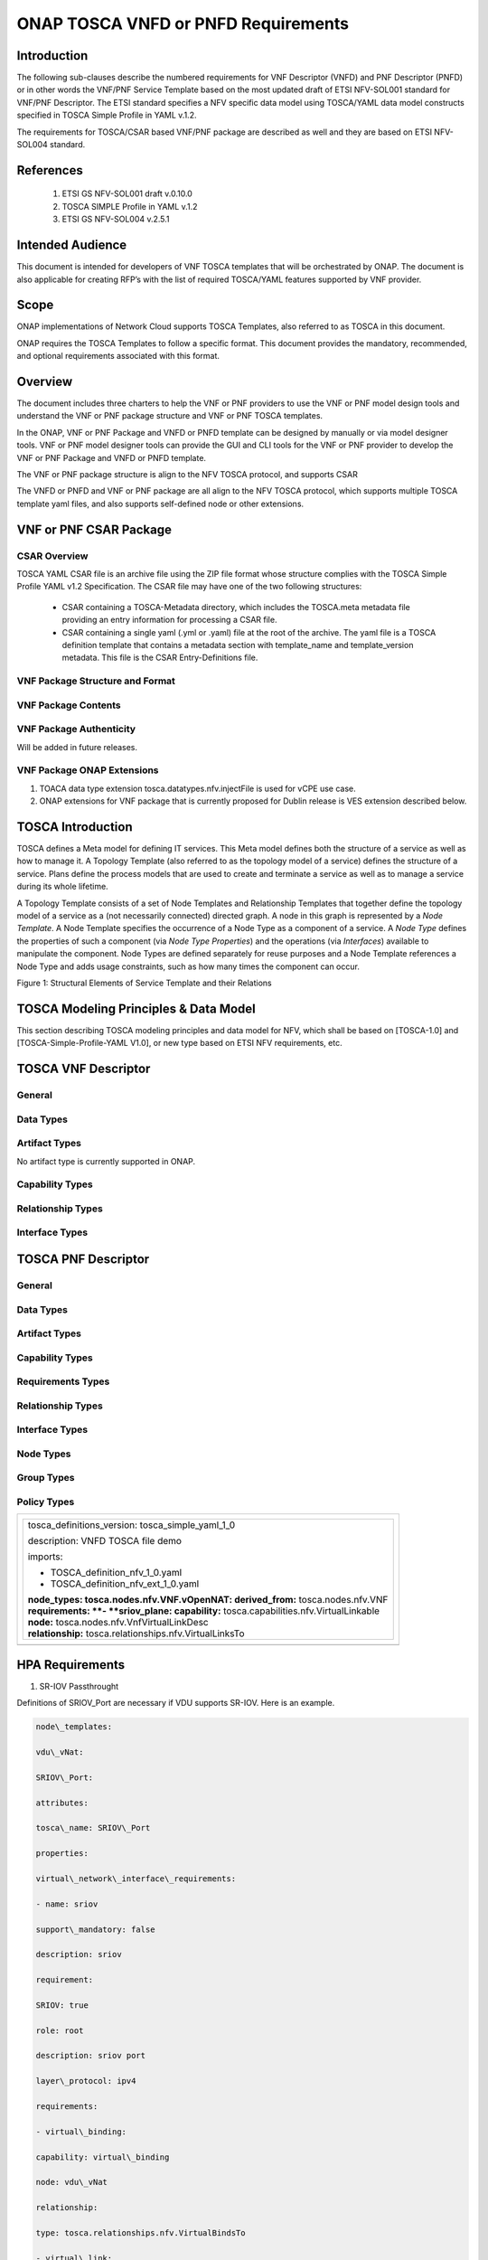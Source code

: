.. Modifications Copyright © 2017-2018 AT&T Intellectual Property.

.. Licensed under the Creative Commons License, Attribution 4.0 Intl.
   (the "License"); you may not use this documentation except in compliance
   with the License. You may obtain a copy of the License at

.. https://creativecommons.org/licenses/by/4.0/

.. Unless required by applicable law or agreed to in writing, software
   distributed under the License is distributed on an "AS IS" BASIS,
   WITHOUT WARRANTIES OR CONDITIONS OF ANY KIND, either express or implied.
   See the License for the specific language governing permissions and
   limitations under the License.


ONAP TOSCA VNFD or PNFD Requirements
------------------------------------


Introduction
^^^^^^^^^^^^

The following sub-clauses describe the numbered requirements for VNF 
Descriptor (VNFD) and PNF Descriptor (PNFD) or in other words the VNF/PNF 
Service Template based on the most updated draft of ETSI NFV-SOL001 standard 
for VNF/PNF Descriptor. The ETSI standard specifies a NFV specific data 
model using TOSCA/YAML data model constructs specified in TOSCA Simple 
Profile in YAML v.1.2.

The requirements for TOSCA/CSAR based VNF/PNF package are described as well
and they are based on ETSI NFV-SOL004 standard.


References
^^^^^^^^^^^^^^^^^^

  1. ETSI GS NFV-SOL001 draft v.0.10.0
  2. TOSCA SIMPLE Profile in YAML v.1.2
  3. ETSI GS NFV-SOL004 v.2.5.1

Intended Audience
^^^^^^^^^^^^^^^^^^

This document is intended for developers of VNF TOSCA templates that
will be orchestrated by ONAP. The document is also applicable for
creating RFP’s with the list of required TOSCA/YAML features
supported by VNF provider.

Scope
^^^^^^^^^^^^^^^^

ONAP implementations of Network Cloud supports TOSCA Templates, also
referred to as TOSCA in this document.

ONAP requires the TOSCA Templates to follow a specific format. This
document provides the mandatory, recommended, and optional requirements
associated with this format.

Overview
^^^^^^^^^^^^^^^^

The document includes three charters to help the VNF or PNF providers to
use the VNF or PNF model design tools and understand the VNF or PNF package
structure and VNF or PNF TOSCA templates.

In the ONAP, VNF or PNF Package and VNFD or PNFD template can be designed by
manually or via model designer tools. VNF or PNF model designer tools can
provide the GUI and CLI tools for the VNF or PNF provider to develop the
VNF or PNF Package and VNFD or PNFD template.

The VNF or PNF package structure is align to the NFV TOSCA protocol,
and supports CSAR

The VNFD or PNFD and VNF or PNF package are all align to the NFV TOSCA
protocol, which supports multiple TOSCA template yaml files, and also
supports self-defined node or other extensions.

VNF or PNF CSAR Package
^^^^^^^^^^^^^^^^^^^^^^

CSAR Overview
~~~~~~~~~~~~~~~~

TOSCA YAML CSAR file is an archive file using the ZIP file format whose
structure complies with the TOSCA Simple Profile YAML v1.2 Specification.
The CSAR file may have one of the two following structures:

  - CSAR containing a TOSCA-Metadata directory, which includes the TOSCA.meta
    metadata file providing an entry information for processing a CSAR file.

  - CSAR containing a single yaml (.yml or .yaml) file at the root of the
    archive. The yaml file is a TOSCA definition template that contains a
    metadata section with template_name and template_version metadata. This
    file is the CSAR Entry-Definitions file.

VNF Package Structure and Format
~~~~~~~~~~~~~~~~~~~~~~~~~~~~~~~~~~

.. req::
    :id: R-51347
    :target: VNF
    :keyword: MUST
    :introduced: casablanca

    The VNF package **MUST** be arranged as a CSAR archive as specified in
    TOSCA Simple Profile in YAML 1.2.


.. req::
    :id: R-87234
    :target: VNF
    :keyword: MAY
    :introduced: casablanca

    The VNF package provided by a VNF vendor **MAY** be either with
    TOSCA-Metadata directory (CSAR Option 1) or without TOSCA-Metadata
    directory (CSAR Option 2) as specified in ETSI GS NFV-SOL004. On-boarding
    entity (ONAP SDC) must support both options.

    **Note:** SDC supports only the CSAR Option 1 in Casablanca. The Option 2
    will be considered in future ONAP releases,


VNF Package Contents
~~~~~~~~~~~~~~~~~~~~~~~~~~~~~~

.. req::
    :id: R-10087
    :target: VNF
    :keyword: MUST
    :introduced: casablanca

    The VNF package **MUST** contain all standard artifacts as specified in
    ETSI GS NFV-SOL004 including Manifest file, VNFD (or Main TOSCA/YAML
    based Service Template) and other optional artifacts. CSAR Manifest
    file as per SOL004 - for example ROOT\\ **MainServiceTemplate.mf**

.. req::
    :id: R-01123
    :target: VNF
    :keyword: MUST
    :introduced: casablanca

    The VNF package Manifest file **MUST** contain: VNF package meta-data, a
    list of all artifacts (both internal and external) entry's including
    their respected URI's, an algorithm to calculate a digest and a digest
    result calculated on the content of each artifacts, as specified in
    ETSI GS NFV-SOL004. The VNF Package MUST include VNF Identification
    Data to uniquely identify the resource for a given VNF provider. The
    identification data must include: an identifier for the VNF, the name
    of the VNF as was given by the VNF provider, VNF description, VNF
    provider, and version.

.. req::
    :id: R-21322
    :target: VNF
    :keyword: MUST
    :introduced: casablanca

    The VNF provider **MUST** provide their testing scripts to support
    testing as specified in ETSI NFV-SOL004 - Testing directory in CSAR

.. req::
    :id: R-26885
    :target: VNF
    :keyword: MUST
    :introduced: casablanca

    The VNF provider **MUST** provide the binaries and images needed to
    instantiate the VNF (VNF and VNFC images) either as:

      - Local artifact in CSAR: ROOT\\Artifacts\\ **VNF_Image.bin**

      - externally referred (by URI) artifact in Manifest file (also may be
        referred by VNF Descriptor)

    Note: Currently, ONAP doesn't have the capability of Image management,
    we upload the image into VIM/VNFM manually.

.. req::
    :id: R-40820
    :target: VNF
    :keyword: MUST
    :introduced: casablanca

    The VNF provider MUST enumerate all of the open source licenses
    their VNF(s) incorporate. CSAR License directory as per ETSI SOL004.

    for example ROOT\\Licenses\\ **License_term.txt**


VNF Package Authenticity
~~~~~~~~~~~~~~~~~~~~~~~~~~~~~~

Will be added in future releases.


VNF Package ONAP Extensions
~~~~~~~~~~~~~~~~~~~~~~~~~~~~~~

1. TOACA data type extension tosca.datatypes.nfv.injectFile is used for vCPE
   use case.
2. ONAP extensions for VNF package that is currently proposed for Dublin
   release is VES extension described below.

TOSCA Introduction
^^^^^^^^^^^^^^^^^^^

TOSCA defines a Meta model for defining IT services. This Meta model
defines both the structure of a service as well as how to manage it. A
Topology Template (also referred to as the topology model of a service)
defines the structure of a service. Plans define the process models that
are used to create and terminate a service as well as to manage a
service during its whole lifetime.

A Topology Template consists of a set of Node Templates and Relationship
Templates that together define the topology model of a service as a (not
necessarily connected) directed graph. A node in this graph is
represented by a *Node Template*. A Node Template specifies the
occurrence of a Node Type as a component of a service. A *Node Type*
defines the properties of such a component (via *Node Type Properties*)
and the operations (via *Interfaces*) available to manipulate the
component. Node Types are defined separately for reuse purposes and a
Node Template references a Node Type and adds usage constraints, such as
how many times the component can occur.

|image1|

Figure 1: Structural Elements of Service Template and their Relations

TOSCA Modeling Principles & Data Model
^^^^^^^^^^^^^^^^^^^^^^^^^^^^^^^^^^^^^^^^

This section describing TOSCA modeling principles and data model for
NFV, which shall be based on [TOSCA-1.0] and [TOSCA-Simple-Profile-YAML
V1.0], or new type based on ETSI NFV requirements, etc.

TOSCA VNF Descriptor
^^^^^^^^^^^^^^^^^^^^^^^^^

General
~~~~~~~~~~

.. req::
    :id: R-35854
    :target: VNF
    :keyword: MUST
    :introduced: casablanca

    The VNF Descriptor (VNFD) provided by VNF vendor **MUST** comply with
    TOSCA/YAML based Service template for VNF descriptor specified in
    ETSI NFV-SOL001.

    **Note**: As the ETSI NFV-SOL001 is work in progress the below tables
    summarizes the TOSCA definitions agreed to be part of current version
    of NFV profile and that VNFD MUST comply with in ONAP Release 2+
    Requirements.


.. req::
    :id: R-65486
    :target: VNF
    :keyword: MUST
    :introduced: casablanca

    The VNFD **MUST** comply with ETSI GS NFV-SOL001 document endorsing
    the above mentioned NFV Profile and maintaining the gaps with the
    requirements specified in ETSI GS NFV-IFA011 standard.


.. req::
    :id: R-17852
    :target: VNF
    :keyword: MAY
    :introduced: casablanca

    The VNFD **MAY** include TOSCA/YAML definitions that are not part of
    NFV Profile. If provided, these definitions MUST comply with TOSCA
    Simple Profile in YAML v.1.2.

.. req::
    :id: R-46527
    :target: VNF
    :keyword: MUST
    :introduced: casablanca

    A VNFD is a deployment template which describes a VNF in terms of
    deployment and operational behavior requirements. It contains
    virtualized resources (nodes) requirements as well as connectivity
    and interfaces requirements and **MUST** comply with info elements
    specified in ETSI GS NFV-IFA 011. The main parts of the VNFD are
    the following:

      - VNF topology: it is modeled in a cloud agnostic way using virtualized
        containers and their connectivity. Virtual Deployment Units (VDU)
        describe the capabilities of the virtualized containers, such as
        virtual CPU, RAM, disks; their connectivity is modeled with VDU
        Connection Point Descriptors (VduCpd), Virtual Link Descriptors
        (VnfVld) and VNF External Connection Point Descriptors
        (VnfExternalCpd);

      - VNF deployment aspects: they are described in one or more
        deployment flavours, including configurable parameters, instantiation
        levels, placement constraints (affinity / antiaffinity), minimum and
        maximum VDU instance numbers. Horizontal scaling is modeled with
        scaling aspects and the respective scaling levels in the deployment
        flavours;

    **Note**: The deployment aspects (deployment flavour etc.) are postponed
    for future ONAP releases.

      - VNF lifecycle management (LCM) operations: describes the LCM operations
        supported per deployment flavour, and their input parameters;
        Note, thatthe actual LCM implementation resides in a different layer,
        namely referring to additional template artifacts.

.. req::
    :id: R-15837
    :target: VNF
    :keyword: MUST
    :introduced: casablanca

    The following table defines the major TOSCA  Types specified in
    ETSI NFV-SOL001 standard draft. The VNFD provided by a VNF vendor
    **MUST** comply with the below definitions:


.. csv-table:: **TOSCA Definition**
   :file: TOSCA_descriptor.csv
   :header-rows: 1
   :align: center
   :widths: auto

Data Types
~~~~~~~~~~~~

.. req::
    :id: R-54356
    :target: VNF
    :keyword: MUST
    :introduced: casablanca

    The below table includes the data types used by NFV node and is based
    on TOSCA/YAML constructs specified in draft GS NFV-SOL 001. The node
    data definitions/attributes used in VNFD **MUST** comply with the below
    table.

.. csv-table:: **NFV Data Types**
   :file: NFV_data_type.csv
   :header-rows: 1
   :align: center
   :widths: auto

.. req::
    :id: R-54876
    :target: VNF
    :keyword: MUST
    :introduced: casablanca

    The below table describes the data types used for LCM configuration
    and is based on TOSCA constructs specified in draft GS NFV-SOL 001.
    The LCM configuration data elements used in VNFD **MUST** comply
    with the below table.

.. csv-table:: **LCM Configuration**
   :file: LCM_config.csv
   :header-rows: 1
   :align: center
   :widths: auto

Artifact Types
~~~~~~~~~~~~~~~~~~~~~~~~

No artifact type is currently supported in ONAP.

Capability Types
~~~~~~~~~~~~~~~~~~~~~~~~

.. req::
    :id: R-67895
    :target: VNF
    :keyword: MUST
    :introduced: casablanca

    The VNFD provided by VNF vendor may use the below described TOSCA
    capabilities. An on-boarding entity (ONAP SDC) **MUST** support them.

      **tosca.capabilities.nfv.VirtualBindable**

        A node type that includes the VirtualBindable capability indicates
        that it can be pointed by **tosca.relationships.nfv.VirtualBindsTo**
        relationship type.

      **tosca.capabilities.nfv.VirtualLinkable**

        A node type that includes the VirtualLinkable capability indicates
        that it can be pointed by **tosca.relationships.nfv.VirtualLinksTo**
        relationship.

      **tosca.capabilities.nfv.ExtVirtualLinkable**

        A node type that includes the ExtVirtualLinkable capability
        indicates that it can be pointed by
        **tosca.relationships.nfv.VirtualLinksTo** relationship.

      **Note**: This capability type is used in Casablanca how it does
      not exist in the last SOL001 draft

      **tosca.capabilities.nfv.VirtualCompute** and
      **tosca.capabilities.nfv.VirtualStorage** includes flavours of VDU


Relationship Types
~~~~~~~~~~~~~~~~~~~~~~~~

.. req::
    :id: R-95321
    :target: VNF
    :keyword: MUST
    :introduced: casablanca

    The VNFD provided by VNF vendor may use the below described TOSCA
    relationships. An on-boarding entity (ONAP SDC) **MUST** support them.

      **tosca.relationships.nfv.VirtualBindsTo**

        This relationship type represents an association relationship between
        VDU and CP node types.

      **tosca.relationships.nfv.VirtualLinksTo**

        This relationship type represents an association relationship between
        the VduCpd's and VirtualLinkDesc node types.


Interface Types
~~~~~~~~~~~~~~~~~~~~~~~~

.. req::
    :id: R-32155
    :target: VNF
    :keyword: MUST
    :introduced: casablanca

    The VNFD provided by VNF vendor may use the below described TOSCA
    interface types. An on-boarding entity (ONAP SDC) **MUST** support them.

      **tosca.interfaces.nfv.vnf.lifecycle.Nfv** supports LCM operations


TOSCA PNF Descriptor
^^^^^^^^^^^^^^^^^^^^^^^^^


General
~~~~~~~~~~


Data Types
~~~~~~~~~~~~~~


Artifact Types
~~~~~~~~~~~~~~~~~~~~~~~~


Capability Types
~~~~~~~~~~~~~~~~~~~~~~~~


Requirements Types
~~~~~~~~~~~~~~~~~~~~~~~~


Relationship Types
~~~~~~~~~~~~~~~~~~~~~~~~


Interface Types
~~~~~~~~~~~~~~~~~~~~~~~~


Node Types
~~~~~~~~~~~~~~


Group Types
~~~~~~~~~~~~~~


Policy Types
~~~~~~~~~~~~~~



+--------------------------------------------------------------------+
| +--------------------------------------------------------------+   |
| | tosca\_definitions\_version: tosca\_simple\_yaml\_1\_0       |   |
| |                                                              |   |
| | description: VNFD TOSCA file demo                            |   |
| |                                                              |   |
| | imports:                                                     |   |
| |                                                              |   |
| | - TOSCA\_definition\_nfv\_1\_0.yaml                          |   |
| |                                                              |   |
| | - TOSCA\_definition\_nfv\_ext\_1\_0.yaml                     |   |
| |                                                              |   |
| | | **node\_types:                                             |   |
| |   tosca.nodes.nfv.VNF.vOpenNAT:                              |   |
| |   derived\_from:** tosca.nodes.nfv.VNF                       |   |
| | | **requirements:                                            |   |
| |   **- **sriov\_plane:                                        |   |
| |   capability:** tosca.capabilities.nfv.VirtualLinkable       |   |
| | | **node:** tosca.nodes.nfv.VnfVirtualLinkDesc               |   |
| | | **relationship:** tosca.relationships.nfv.VirtualLinksTo   |   |
| +--------------------------------------------------------------+   |
+====================================================================+
+--------------------------------------------------------------------+


HPA Requirements
^^^^^^^^^^^^^^^^^^

1. SR-IOV Passthrought

Definitions of SRIOV\_Port are necessary if VDU supports SR-IOV. Here is
an example.

.. code-block:: yaml

  node\_templates:

  vdu\_vNat:

  SRIOV\_Port:

  attributes:

  tosca\_name: SRIOV\_Port

  properties:

  virtual\_network\_interface\_requirements:

  - name: sriov

  support\_mandatory: false

  description: sriov

  requirement:

  SRIOV: true

  role: root

  description: sriov port

  layer\_protocol: ipv4

  requirements:

  - virtual\_binding:

  capability: virtual\_binding

  node: vdu\_vNat

  relationship:

  type: tosca.relationships.nfv.VirtualBindsTo

  - virtual\_link:

  node: tosca.nodes.Root

  type: tosca.nodes.nfv.VduCpd

  substitution\_mappings:

  requirements:

  sriov\_plane:

  - SRIOV\_Port

  - virtual\_link

  node\_type: tosca.nodes.nfv.VNF.vOpenNAT


2. Hugepages

Definitions of mem\_page\_size as one property shall be added to
Properties and set the value to large if one VDU node supports
huagepages. Here is an example.

.. code-block:: yaml

  node\_templates:

  vdu\_vNat:

  Hugepages:

  attributes:

  tosca\_name: Huge\_pages\_demo

  properties:

  mem\_page\_size:large


3. NUMA (CPU/Mem)

Likewise, we shall add definitions of numa to
requested\_additional\_capabilities if we wand VUD nodes to support
NUMA. Here is an example.

.. code-block:: yaml

  topology\_template:

  node\_templates:

  vdu\_vNat:

  capabilities:

  virtual\_compute:

  properties:

  virtual\_memory:

  numa\_enabled: true

  virtual\_mem\_size: 2 GB

  requested\_additional\_capabilities:

  numa:

  support\_mandatory: true

  requested\_additional\_capability\_name: numa

  target\_performance\_parameters:

  hw:numa\_nodes: "2"

  hw:numa\_cpus.0: "0,1"

  hw:numa\_mem.0: "1024"

  hw:numa\_cpus.1: "2,3,4,5"

  hw:numa\_mem.1: "1024"


4. Hyper-Theading

Definitions of Hyper-Theading are necessary as one of
requested\_additional\_capabilities of one VUD node if that node
supports Hyper-Theading. Here is an example.

.. code-block:: yaml

  topology\_template:

  node\_templates:

  vdu\_vNat:

  capabilities:

  virtual\_compute:

  properties:

  virtual\_memory:

  numa\_enabled: true

  virtual\_mem\_size: 2 GB

  requested\_additional\_capabilities:

  hyper\_threading:

  support\_mandatory: true

  requested\_additional\_capability\_name: hyper\_threading

  target\_performance\_parameters:

  hw:cpu\_sockets : "2"

  hw:cpu\_threads : "2"

  hw:cpu\_cores : "2"

  hw:cpu\_threads\_policy: "isolate"


5. OVS+DPDK

Definitions of ovs\_dpdk are necessary as one of
requested\_additional\_capabilities of one VUD node if that node
supports dpdk. Here is an example.

.. code-block:: yaml

  topology\_template:

  node\_templates:

  vdu\_vNat:

  capabilities:

  virtual\_compute:

  properties:

  virtual\_memory:

  numa\_enabled: true

  virtual\_mem\_size: 2 GB

  requested\_additional\_capabilities:

  ovs\_dpdk:

  support\_mandatory: true

  requested\_additional\_capability\_name: ovs\_dpdk

  target\_performance\_parameters:

  sw:ovs\_dpdk: "true"


VES Requirements
^^^^^^^^^^^^^^^^^^^^^^^^^

**Note: ONAP proprietary extensions in ETSI SOL004 standards for VES support
in CSAR package need to be manually loaded in R3 (Casablanca) for VNF and
PNFs. Platform support will be developed for this in upcoming releases.**


NFV TOSCA Type Definition
^^^^^^^^^^^^^^^^^^^^^^^^^^^^

tosca.capabilites.nfv.VirtualCompute
~~~~~~~~~~~~~~~~~~~~~~~~~~~~~~~~~~~~~~

This capability is used with the properties specified in ETSI SOL001 draft.

tosca.nodes.nfv.VDU.Compute
~~~~~~~~~~~~~~~~~~~~~~~~~~~~

The NFV Virtualization Deployment Unit (VDU) compute node type
represents a VDU entity which it describes the deployment and
operational behavior of a VNF component (VNFC), as defined by **[ETSI
NFV IFA011].**

+-----------------------+-------------------------------+
| Shorthand Name        | VDU.Compute                   |
+=======================+===============================+
| Type Qualified Name   | tosca:VDU.Compute             |
+-----------------------+-------------------------------+
| Type URI              | tosca.nodes.nfv.VDU.Compute   |
+-----------------------+-------------------------------+
| derived\_from         | tosca.nodes.Compute           |
+-----------------------+-------------------------------+



Attributes
++++++++++++

None


Capabilities
++++++++++++++

+------------+--------------------+------------+------------------------------+
| Name       | Type               | Constraints| Description                  |
+============+====================+============+==============================+
| virtual\   | tosca.\            |            | Describes virtual compute    |
| _compute   | capabilities.nfv.\ |            | resources capabilities.      |
|            | VirtualCompute     |            |                              |
+------------+--------------------+------------+------------------------------+
| monitoring\| tosca.\            | None       | Monitoring parameter, which  |
| _parameter | capabilities.nfv.\ |            | can be tracked for a VNFC    |
|            | Metric             |            | based on this VDU            |
|            |                    |            |                              |
|            |                    |            | Examples include:            |
|            |                    |            | memory-consumption,          |
|            |                    |            | CPU-utilisation,             |
|            |                    |            | bandwidth-consumption, VNFC  |
|            |                    |            | downtime, etc.               |
+------------+--------------------+------------+------------------------------+
| Virtual\   | tosca.\            |            | Defines ability of           |
| _binding   | capabilities.nfv.\ |            | VirtualBindable              |
|            | VirtualBindable    |            |                              |
|            |                    |            |                              |
|            | editor note: need  |            |                              |
|            | to create a        |            |                              |
|            | capability type    |            |                              |
+------------+--------------------+------------+------------------------------+



Definition
++++++++++++

.. code-block:: yaml

  tosca.nodes.nfv.VDU.Compute:

  derived\_from: tosca.nodes.Compute

  properties:

  name:

  type: string

  required: true

  description:

  type: string

  required: true

  boot\_order:

  type: list # explicit index (boot index) not necessary, contrary to IFA011

  entry\_schema:

  type: string

  required: false

  nfvi\_constraints:

  type: list

  entry\_schema:

  type: string

  required: false

  configurable\_properties:

  type: map

  entry\_schema:

  type: tosca.datatypes.nfv.VnfcConfigurableProperties

  required: true

  attributes:

  private\_address:

  status: deprecated

  public\_address:

  status: deprecated

  networks:

  status: deprecated

  ports:

  status: deprecated

  capabilities:

  virtual\_compute:

  type: tosca.capabilities.nfv.VirtualCompute

  virtual\_binding:

  type: tosca.capabilities.nfv.VirtualBindable

  #monitoring\_parameter:

  # modeled as ad hoc (named) capabilities in VDU node template

  # for example:

  #capabilities:

  # cpu\_load: tosca.capabilities.nfv.Metric

  # memory\_usage: tosca.capabilities.nfv.Metric

  host: #Editor note: FFS. How this capabilities should be used in NFV Profile|

  type: *tosca.capabilities.Container*

  valid\_source\_types:
  [*tosca.nodes.SoftwareComponent*]

  occurrences: [0,UNBOUNDED]

  endpoint:

  occurrences: [0,0]

  os:

  occurrences: [0,0]

  scalable:
  #Editor note: FFS. How this capabilities should be used in NFV Profile

  type: *tosca.capabilities.Scalable*

  binding:

  occurrences: [0,UNBOUND]

  requirements:

  - virtual\_storage:

  capability: tosca.capabilities.nfv.VirtualStorage

  relationship: tosca.relationships.nfv.VDU.AttachedTo

  node: tosca.nodes.nfv.VDU.VirtualStorage

  occurences: [ 0, UNBOUNDED ]

  - local\_storage: #For NFV Profile, this requirement is deprecated.

  occurrences: [0,0]

  artifacts:

  - sw\_image:

  file:

  type: tosca.artifacts.nfv.SwImage


Artifact
++++++++++

Note: currently not supported.

+--------+---------+----------------+------------+------------------------+
| Name   | Required| Type           | Constraints| Description            |
+========+=========+================+============+========================+
| SwImage| Yes     | tosca.\        |            | Describes the software |
|        |         | artifacts.nfv.\|            | image which is directly|
|        |         | SwImage        |            | realizing this virtual |
|        |         |                |            | storage                |
+--------+---------+----------------+------------+------------------------+


|image2|



tosca.nodes.nfv.VDU.VirtualStorage
~~~~~~~~~~~~~~~~~~~~~~~~~~~~~~~~~~~~~~

The NFV VirtualStorage node type represents a virtual storage entity
which it describes the deployment and operational behavior of a virtual
storage resources, as defined by **[ETSI NFV IFA011].**

**[editor note]** open issue: should NFV profile use the current storage
model as described in YAML 1.1. Pending on Shitao proposal (see
NFVIFA(17)000110 discussion paper)

**[editor note]** new relationship type as suggested in Matt
presentation. Slide 8. With specific rules of "valid\_target\_type"

+---------------------------+--------------------------------------+
| **Shorthand Name**        | VirtualStorage                       |
+===========================+======================================+
| **Type Qualified Name**   | tosca: VirtualStorage                |
+---------------------------+--------------------------------------+
| **Type URI**              | tosca.nodes.nfv.VDU.VirtualStorage   |
+---------------------------+--------------------------------------+
| **derived\_from**         | tosca.nodes.Root                     |
+---------------------------+--------------------------------------+

tosca.artifacts.nfv.SwImage
~~~~~~~~~~~~~~~~~~~~~~~~~~~~~

+---------------------------+------------------------------------+
| **Shorthand Name**        | SwImage                            |
+===========================+====================================+
| **Type Qualified Name**   | tosca:SwImage                      |
+---------------------------+------------------------------------+
| **Type URI**              | tosca.artifacts.nfv.SwImage        |
+---------------------------+------------------------------------+
| **derived\_from**         | tosca.artifacts.Deployment.Image   |
+---------------------------+------------------------------------+

Properties
++++++++++++

+-----------------+---------+----------+------------+-------------------------+
| Name            | Required| Type     | Constraints| Description             |
+=================+=========+==========+============+=========================+
| name            | yes     | string   |            | Name of this software   |
|                 |         |          |            | image                   |
+-----------------+---------+----------+------------+-------------------------+
| version         | yes     | string   |            | Version of this software|
|                 |         |          |            | image                   |
+-----------------+---------+----------+------------+-------------------------+
| checksum        | yes     | string   |            | Checksum of the software|
|                 |         |          |            | image file              |
+-----------------+---------+----------+------------+-------------------------+
| container\      | yes     | string   |            | The container format    |
| _format         |         |          |            | describes the container |
|                 |         |          |            | file format in which    |
|                 |         |          |            | software image is       |
|                 |         |          |            | provided.               |
+-----------------+---------+----------+------------+-------------------------+
| disk\_format    | yes     | string   |            | The disk format of a    |
|                 |         |          |            | software image is the   |
|                 |         |          |            | format of the underlying|
|                 |         |          |            | disk image              |
+-----------------+---------+----------+------------+-------------------------+
| min\_disk       | yes     | scalar-\ |            | The minimal disk size   |
|                 |         | unit.size|            | requirement for this    |
|                 |         |          |            | software image.         |
+-----------------+---------+----------+------------+-------------------------+
| min\_ram        | no      | scalar-\ |            | The minimal RAM         |
|                 |         | unit.size|            | requirement for this    |
|                 |         |          |            | software image.         |
+-----------------+---------+----------+------------+-------------------------+
| Size            | yes     | scalar-\ |            | The size of this        |
|                 |         | unit.size|            | software image          |
+-----------------+---------+----------+------------+-------------------------+
| sw\_image       | yes     | string   |            | A reference to the      |
|                 |         |          |            | actual software image   |
|                 |         |          |            | within VNF Package, or  |
|                 |         |          |            | url.                    |
+-----------------+---------+----------+------------+-------------------------+
| operating\      | no      | string   |            | Identifies the operating|
| _system         |         |          |            | system used in the      |
|                 |         |          |            | software image.         |
+-----------------+---------+----------+------------+-------------------------+
| supported\      | no      | list     |            | Identifies the          |
| _virtualization\|         |          |            | virtualization          |
| _enviroment     |         |          |            | environments (e.g.      |
|                 |         |          |            | hypervisor) compatible  |
|                 |         |          |            | with this software image|
+-----------------+---------+----------+------------+-------------------------+


Definition
+++++++++++

.. code-block:: yaml

  tosca.artifacts.nfv.SwImage:

    derived\_from: tosca.artifacts.Deployment.Image

    properties or metadata:

      #id:

        # node name

      name:

        type: string

  required: true

      version:

        type: string

  required: true

      checksum:

        type: string

  required: true

      container\_format:

        type: string

  required: true

      disk\_format:

        type: string

  required: true

      min\_disk:

        type: scalar-unit.size # Number

  required: true

      min\_ram:

        type: scalar-unit.size # Number

  required: false

      size:

        type: scalar-unit.size # Number

  required: true

      sw\_image:

        type: string

  required: true

      operating\_system:

        type: string

  required: false

      supported\_virtualisation\_environments:

        type: list

        entry\_schema:

          type: string

  required: false


.. |image1| image:: ../Image1.png
   :width: 5.76806in
   :height: 4.67161in

.. |image2| image:: ../Image2.png
   :width: 5.40486in
   :height: 2.46042in
